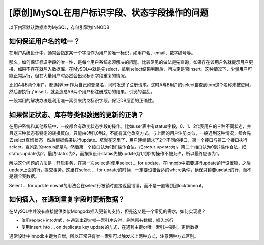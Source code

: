 [原创]MySQL在用户标识字段、状态字段操作的问题
============================================
| 以下内容默认数据库为MySQL，存储引擎为INNODB

如何保证用户名的唯一？
---------------------

在用户系统设计中，通常会指定某一个字段作为用户的唯一标识，如用户名、email、数字编号等。

那么，如何保证标识字段的唯一性，是每个用户系统必须解决的问题。比较常见的做法是先查询，如果存在该用户名就提示用户更换，如果不存在就写入数据库。在MySQL中就是先select，拿到select结果判断后，再决定是否insert。这种情况下，少量用户可能正常运行，但在大量用户时必然会出现标识字段重复的情况。

比如A与B两个用户，都选择tom作为自己的登录名，同时发送了注册请求。这时A与B用户的select都查到tom这个名称未被使用，然后都执行了insert，就会造成AB两个用户都注册成功的结果，引发的混乱。

一般常用的解决办法是利用唯一索引来约束标识字段，保证DB层面的正确性。

如果保证状态、库存等类似数据的更新的正确？
------------------------------------

在用户系统和其他系统中，一般都会有改变状态字段的操作。比如user表中有status字段，0、1、2代表用户的三种不同状态，并且这三种状态有特定的转换反向，只能由0到1,0到2，不能有其他改变方式。与上面的用户注册类似，一般遇到这种情况，都会先去select查询状态，然后根据结果执行update。坑就在这里了，用户连续请求了2个不同的接口，第一个接口与第二个接口执行select，查询到的status都是0。然后第一个接口认为0到1操作合法，把status update为1，第二个接口认为0到2操作合法，把status update为2。最终status为2，而按照设计status先被update为1,1到2的操作不被允许，所以最终应该为1。

解决这个问题的方法是：开启事务，在第一次select时使用select … for update，在innodb中把要进行update的行设置锁，之后update上面的行，提交事务。这里在select … for update的时候，一定要设置合适的where条件，确保只锁要update的行，而不是锁全表数据。

Select … for update nowait的用法会在select行被锁时直接返回错误，而不是一直等到到locktimeout。

如何插入，在遇到重复字段时更新数据？
-----------------------------------

在MySQL中并没有直接提供类似Mongodb插入更新的支持，但是这又是一个常见的需求，如何实现呢？

- 使用replace into方式，在遇到主键or唯一索引冲突时，删除原有数据，插入新行
- 使用insert into … on duplicate key update的方式，在遇到主键or唯一索引冲突时，更新数据

通常设计中innodb主键为自增，所以正常只有唯一索引可以触发以上两种方式，注意两种方式区别。
